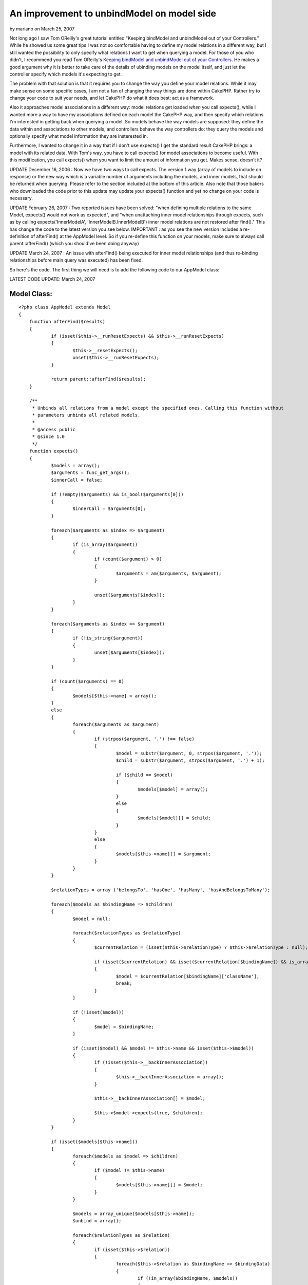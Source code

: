 An improvement to unbindModel on model side
===========================================

by mariano on March 25, 2007

Not long ago I saw Tom OReilly's great tutorial entitled "Keeping
bindModel and unbindModel out of your Controllers." While he showed us
some great tips I was not so comfortable having to define my model
relations in a different way, but I still wanted the possibility to
only specify what relations I want to get when querying a model.
For those of you who didn't, I recommend you read Tom OReilly's
`Keeping bindModel and unbindModel out of your Controllers`_. He makes
a good argument why it is better to take care of the details of
ubinding models on the model itself, and just let the controller
specify which models it's expecting to get.

The problem with that solution is that it requires you to change the
way you define your model relations. While it may make sense on some
specific cases, I am not a fan of changing the way things are done
within CakePHP. Rather try to change your code to suit your needs, and
let CakePHP do what it does best: act as a framework.

Also it approaches model associations in a different way: model
relations get loaded *when* you call expects(), while I wanted more a
way to have my associations defined on each model the CakePHP way, and
then specify which relations I'm interested in getting back when
querying a model. So models behave the way models are supposed: they
define the data within and associations to other models, and
controllers behave the way controllers do: they query the models and
optionally specify what model information they are insterested in.

Furthermore, I wanted to change it in a way that if I don't use
expects() I get the standard result CakePHP brings: a model with its
related data. With Tom's way, you have to call expects() for model
associations to become useful. With this modification, you call
expects() when you want to limit the amount of information you get.
Makes sense, doesn't it?

UPDATE December 16, 2006 : Now we have two ways to call expects. The
version 1 way (array of models to include on response) or the new way
which is a variable number of arguments including the models, and
inner models, that should be returned when querying. Please refer to
the section included at the bottom of this article. Also note that
those bakers who downloaded the code prior to this update may update
your expects() function and yet no change on your code is necessary.

UPDATE February 26, 2007 : Two reported issues have been solved: "when
defining multiple relations to the same Model, expects() would not
work as expected", and "when unattaching inner model relationships
through expects, such as by calling expects('InnerModelA',
'InnerModelB.InnerModelB') inner model relations are not restored
after find()." This has change the code to the latest version you see
below. IMPORTANT : as you see the new version includes a re-definition
of afterFind() at the AppModel level. So if you re-define this
function on your models, make sure to always call parent::afterFind()
(which you should've been doing anyway)

UPDATE March 24, 2007 : An issue with afterFind() being executed for
inner model relationships (and thus re-binding relationships before
main query was executed) has been fixed.

So here's the code. The first thing we will need is to add the
following code to our AppModel class:

LATEST CODE UPDATE: March 24, 2007

Model Class:
````````````

::

    <?php class AppModel extends Model
    {
    	function afterFind($results) 
    	{ 
    		if (isset($this->__runResetExpects) && $this->__runResetExpects)
    		{
    			$this->__resetExpects();
    			unset($this->__runResetExpects);
    		}
    		
    		return parent::afterFind($results);
    	}
    	
    	/**
    	 * Unbinds all relations from a model except the specified ones. Calling this function without
    	 * parameters unbinds all related models.
    	 * 
    	 * @access public
    	 * @since 1.0
    	 */
    	function expects() 
    	{ 
    		$models = array();
    		$arguments = func_get_args();
    		$innerCall = false;
    
    		if (!empty($arguments) && is_bool($arguments[0]))
    		{
    			$innerCall = $arguments[0];
    		}
    		
    		foreach($arguments as $index => $argument) 
    		{ 
    			if (is_array($argument)) 
    			{ 
    				if (count($argument) > 0) 
    				{ 
    					$arguments = am($arguments, $argument); 
    				} 
    
    				unset($arguments[$index]); 
    			}
    		}
    		
    		foreach($arguments as $index => $argument)
    		{
    			if (!is_string($argument))
    			{
    				unset($arguments[$index]);
    			}
    		}
    
    		if (count($arguments) == 0) 
    		{ 
    			$models[$this->name] = array(); 
    		} 
    		else 
    		{ 
    			foreach($arguments as $argument) 
    			{ 
    				if (strpos($argument, '.') !== false) 
    				{ 
    					$model = substr($argument, 0, strpos($argument, '.')); 
    					$child = substr($argument, strpos($argument, '.') + 1); 
    
    					if ($child == $model) 
    					{
    						$models[$model] = array(); 
    					} 
    					else 
    					{ 
    						$models[$model][] = $child; 
    					} 
    				}
    				else 
    				{ 
    					$models[$this->name][] = $argument; 
    				} 
    			} 
    		}
    		
    		$relationTypes = array ('belongsTo', 'hasOne', 'hasMany', 'hasAndBelongsToMany');
    
    		foreach($models as $bindingName => $children) 
    		{
    			$model = null;
    			
    			foreach($relationTypes as $relationType) 
    			{ 
    				$currentRelation = (isset($this->$relationType) ? $this->$relationType : null);
    				
    				if (isset($currentRelation) && isset($currentRelation[$bindingName]) && is_array($currentRelation[$bindingName]) && isset($currentRelation[$bindingName]['className'])) 
    				{
    					$model = $currentRelation[$bindingName]['className'];
    					break;
    				}
    			}
    			
    			if (!isset($model))
    			{
    				$model = $bindingName;
    			}
    			
    			if (isset($model) && $model != $this->name && isset($this->$model)) 
    			{
    				if (!isset($this->__backInnerAssociation))
    				{
    					$this->__backInnerAssociation = array();
    				} 
    				
    				$this->__backInnerAssociation[] = $model;
    				
    				$this->$model->expects(true, $children);
    			} 
    		}
    		
    		if (isset($models[$this->name])) 
    		{ 
    			foreach($models as $model => $children) 
    			{ 
    				if ($model != $this->name) 
    				{ 
    					$models[$this->name][] = $model; 
    				} 
    			} 
    	
    			$models = array_unique($models[$this->name]);
    			$unbind = array(); 
    	
    			foreach($relationTypes as $relation) 
    			{ 
    				if (isset($this->$relation)) 
    				{ 
    					foreach($this->$relation as $bindingName => $bindingData)
    					{ 
    						if (!in_array($bindingName, $models))
    						{ 
    							$unbind[$relation][] = $bindingName; 
    						} 
    					} 
    				} 
    			} 
    	
    			if (count($unbind) > 0) 
    			{ 
    				$this->unbindModel($unbind); 
    			}
    		}
    
    		if (!$innerCall)
    		{
    			$this->__runResetExpects = true;
    		}
    	}
    	
    	/**
    	 * Resets all relations and inner model relations after calling expects() and find().
    	 * 
    	 * @access private
    	 * @since 1.1
    	 */
    	function __resetExpects()
    	{
    		if (isset($this->__backAssociation))
    		{
    			$this->__resetAssociations();
    		}
    		
    		if (isset($this->__backInnerAssociation))
    		{
    			foreach($this->__backInnerAssociation as $model)
    			{
    				$this->$model->__resetExpects();
    			}
    			
    			unset($this->__backInnerAssociation);
    		}
    	}
    }?>

You don't need to define another variable on your model, just set your
relations as you normally do on Cake. For example, let's take Tom's
Title example but let's build it the Cake way:


Model Class:
````````````

::

    <?php class Title extends AppModel
    {
    	var $belongsTo = array (
    		'Book' => array (
    			'className' => 'Book',
    			'foreignKey' => 'collection_id'
    		),
    		'Album' => array (
    			'className' => 'Album',
    			'foreignKey' => 'collection_id'
    		)
    	);
    	
    	var $hasOne = array (
    		'Story' => array (
    			'className' => 'Story'
    		),
    		'Photo' => array (
    			'className' => 'Photo'
    		)
    	);
    	
    	var $hasMany = array (
    		'Post' => array (
    			'className' => 'Post',
    			'order' => 'Post.id DESC'
    		)
    	);
    }?>

Following his example, we now want to query this model and only return
its associations with Story and Post, disregarding the rest:


Controller Class:
`````````````````

::

    <?php class TitlesController extends AppController 
    { 
    	function list($id) 
    	{ 
    		// establish necessary associations 
    		
    		$this->Title->expects(array('Story', 'Post')); 
    		$this->Title->Post->expects(array('User')); 
    		
    		$this->Title->recursive = 2; 
    		
    		$results = $this->Title->read(null, $id); 
    	} 
    } 
    ?>

As you can see you use the expects() function the same way, but you
don't need to change the way associations are defined in CakePHP.
Furthermore, we make clean calls to CakePHP's bult in unbindModel()
function in the model class, so we are safe for any further CakePHP
upgrades. Also, there's an easy way to do an unbindAll() as Tom was
requested, just call expects() with no parameters:


Controller Class:
`````````````````

::

    <?php class TitlesController extends AppController 
    { 
    	function list($id) 
    	{ 
    		$this->Title->expects(); 
    		
    		$results = $this->Title->read(null, $id); 
    	} 
    } 
    ?>



Making multiple expects() in one call
~~~~~~~~~~~~~~~~~~~~~~~~~~~~~~~~~~~~~
As noted earlier, on December 16, 2006 I added a new version of the
code to allow an easier way to do multiple expects() calls. Let's take
this code:


Controller Class:
`````````````````

::

    <?php 
    $this->Post->Author->expects();
    $this->Post->Category->expects();
    $this->Post->PostDetail->expects(array('PostExtendedDetail', 'PostAttachment'));
    ?>

We are here not limiting the Post model, but its related models. You
can achieve the same result by using the new method of call:


Controller Class:
`````````````````

::

    <?php 
    $this->Post->expects('Author.Author', 'Category.Category', 
    	'PostDetail.PostExtendedDetail', 'PostDetail.PostAttachment');
    ?>

As you can see in just one call we can provide the necessary
restrictions. Note the form of specifying an inner restriction:
Model.InnerModel. If you wish to obtain the same effect as:
$this->Model->InnerModel->expects() then the inner restriction is of
the form: Model.Model
Let's look at another example. On the old form we do:


Controller Class:
`````````````````

::

    <?php 
    $this->Title->expects(array('Story', 'Post')); 
    $this->Title->Post->expects(array('User'));
    ?>

On the new form we would do:


Controller Class:
`````````````````

::

    <?php 
    $this->Title->expects('Story', 'Post', 'Post.User');
    ?>

Or better yet:


Controller Class:
`````````````````

::

    <?php 
    $this->Title->expects('Story', 'Post.User');
    ?>

A final yet simpler example:


Controller Class:
`````````````````

::

    <?php 
    $this->Title->expects(array('Story', 'Post'));
    ?>

can be also obtained by doing:


Controller Class:
`````````````````

::

    <?php 
    $this->Title->expects('Story', 'Post');
    ?>

Once again I must alert that the previous form of method calling
(through array of models) is still valid and will work as expected.
This was just a handy modification to further improve the way you use
this functionality from your controllers.

.. _Keeping bindModel and unbindModel out of your Controllers: http://bakery.cakephp.org/articles/view/179
.. meta::
    :title: An improvement to unbindModel on model side
    :description: CakePHP Article related to relationships,unbind,expects,relation,Tutorials
    :keywords: relationships,unbind,expects,relation,Tutorials
    :copyright: Copyright 2007 mariano
    :category: tutorials


